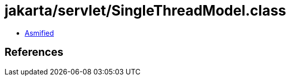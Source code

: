 = jakarta/servlet/SingleThreadModel.class

 - link:SingleThreadModel-asmified.java[Asmified]

== References

